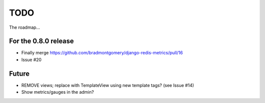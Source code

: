 TODO
====

The roadmap...

For the 0.8.0 release
---------------------
* Finally merge https://github.com/bradmontgomery/django-redis-metrics/pull/16
* Issue #20


Future
------
* REMOVE views; replace with TemplateView using new template tags? (see
  Issue #14)
* Show metrics/gauges in the admin?
